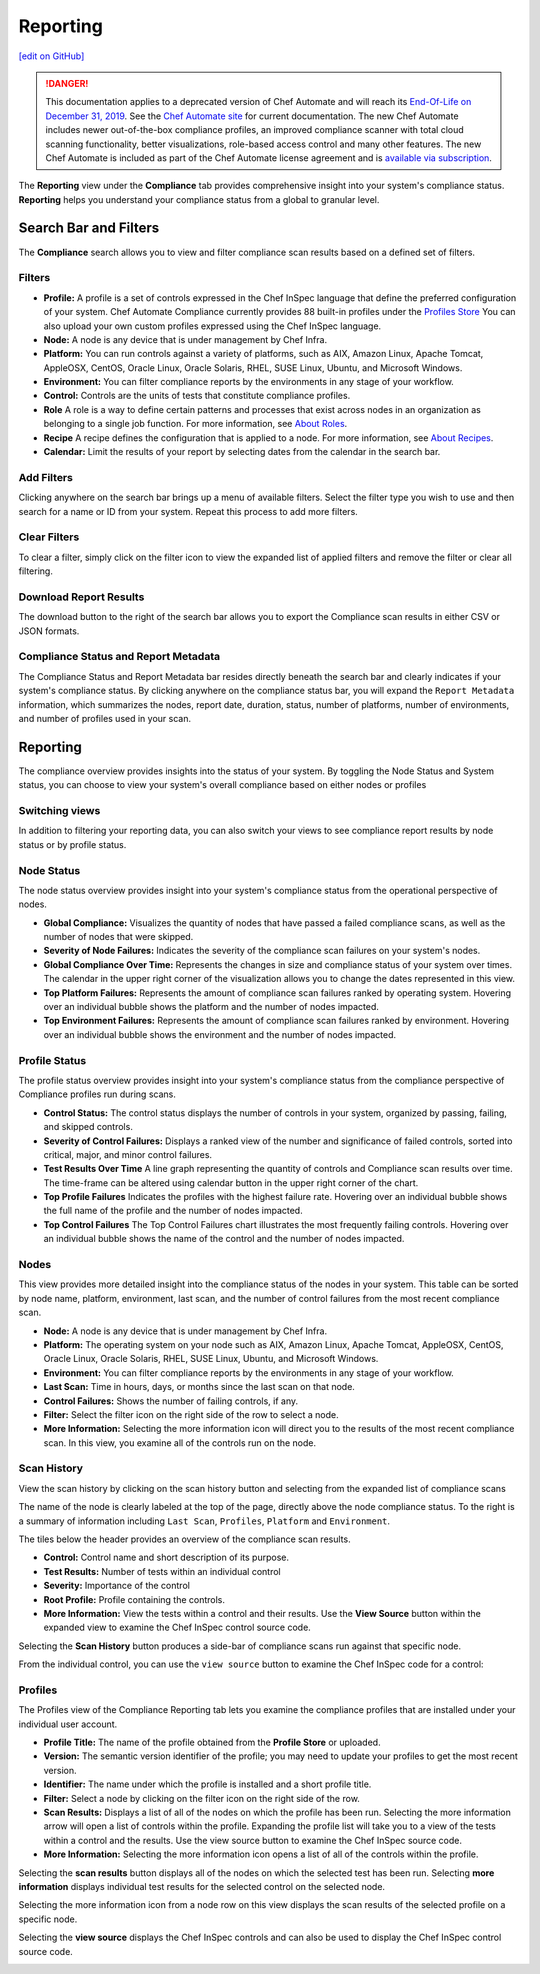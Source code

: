 =======================================
Reporting
=======================================
`[edit on GitHub] <https://github.com/chef/chef-web-docs/blob/master/chef_master/source/automate_compliance_reporting.html>`__

.. meta::
    :robots: noindex

.. tag chef_automate_mark

.. image:: ../../images/a2_docs_banner.svg
   :target: https://automate.chef.io/docs

.. end_tag


.. tag EOL_a1

.. danger:: This documentation applies to a deprecated version of Chef Automate and will reach its `End-Of-Life on December 31, 2019 </versions.html#deprecated-products-and-versions>`__. See the `Chef Automate site <https://automate.chef.io/docs/quickstart/>`__ for current documentation. The new Chef Automate includes newer out-of-the-box compliance profiles, an improved compliance scanner with total cloud scanning functionality, better visualizations, role-based access control and many other features. The new Chef Automate is included as part of the Chef Automate license agreement and is `available via subscription <https://www.chef.io/pricing/>`_.

.. end_tag

The **Reporting** view under the **Compliance** tab provides comprehensive insight into your system's compliance status.  **Reporting** helps you understand your compliance status from a global to granular level.

.. image:: ../../images/Automate_Reporting_Overview_Search.png

Search Bar and Filters
=========================================

.. image:: ../../images/automate_compliance_searchbar.png

The **Compliance** search allows you to view and filter compliance scan results based on a defined set of filters.

Filters
---------------------------------------------------------------
* **Profile:** A profile is a set of controls expressed in the Chef InSpec language that define the preferred configuration of your system.  Chef Automate Compliance currently provides 88 built-in profiles under the `Profiles Store <profile_store.html>`__ You can also upload your own custom profiles expressed using the Chef InSpec language.
* **Node:** A node is any device that is under management by Chef Infra.
* **Platform:** You can run controls against a variety of platforms, such as AIX, Amazon Linux, Apache Tomcat, AppleOSX, CentOS, Oracle Linux, Oracle Solaris, RHEL, SUSE Linux, Ubuntu, and Microsoft Windows.
* **Environment:** You can filter compliance reports by the environments in any stage of your workflow.
* **Control:** Controls are the units of tests that constitute compliance profiles.
* **Role** A role is a way to define certain patterns and processes that exist across nodes in an organization as belonging to a single job function. For more information, see `About Roles <roles.html>`__.
* **Recipe** A recipe defines the configuration that is applied to a node. For more information, see `About Recipes <recipes.html>`__.
* **Calendar:** Limit the results of your report by selecting dates from the calendar in the search bar.

Add Filters
---------------------------------------------------------------

Clicking anywhere on the search bar brings up a menu of available filters. Select the filter type you wish to use and then search for a name or ID from your system. Repeat this process to add more filters.

Clear Filters
---------------------------------------------------------------
To clear a filter, simply click on the filter icon to view the expanded list of applied filters and remove the filter or clear all filtering.

Download Report Results
---------------------------------------------------------------
The download button to the right of the search bar allows you to export the Compliance scan results in either CSV or JSON formats.

Compliance Status and Report Metadata
---------------------------------------------------------------
The Compliance Status and Report Metadata bar resides directly beneath the search bar and clearly indicates if your system's compliance status. By clicking anywhere on the compliance status bar, you will expand the ``Report Metadata`` information, which summarizes the nodes, report date, duration, status, number of platforms, number of environments, and number of profiles used in your scan.

    .. image:: ../../images/automate_report_metadata_expanded.png


Reporting
===================================================
The compliance overview provides insights into the status of your system. By toggling the Node Status and System status, you can choose to view your system's overall compliance based on either nodes or profiles

Switching views
----------------------------------------------------------------------
In addition to filtering your reporting data, you can also switch your views to see compliance report results by node status or by profile status.

.. image:: ../../images/automate_compliance_toggle.png
   :width: 200px
   :height: 41px

Node Status
----------------------------------------------------
The node status overview provides insight into your system's compliance status from the operational perspective of nodes.

* **Global Compliance:** Visualizes the quantity of nodes that have passed a failed compliance scans, as well as the number of nodes that were skipped.
* **Severity of Node Failures:** Indicates the severity of the compliance scan failures on your system's nodes.
* **Global Compliance Over Time:** Represents the changes in size and compliance status of your system over times. The calendar in the upper right corner of the visualization allows you to change the dates represented in this view.
* **Top Platform Failures:** Represents the amount of compliance scan failures ranked by operating system. Hovering over an individual bubble shows the platform and the number of nodes impacted.
* **Top Environment Failures:** Represents the amount of compliance scan failures ranked by environment. Hovering over an individual bubble shows the environment and the number of nodes impacted.

Profile Status
----------------------------------------------------
The profile status overview provides insight into your system's compliance status from the compliance perspective of Compliance profiles run during scans.

* **Control Status:** The control status displays the number of controls in your system, organized by passing, failing, and skipped controls.
* **Severity of Control Failures:** Displays a ranked view of the number and significance of failed controls, sorted into critical, major, and minor control failures.
* **Test Results Over Time** A line graph representing the quantity of controls and Compliance scan results over time. The time-frame can be altered using calendar button in the upper right corner of the chart.
* **Top Profile Failures** Indicates the profiles with the highest failure rate. Hovering over an individual bubble shows the full name of the profile and the number of nodes impacted.
* **Top Control Failures** The Top Control Failures chart illustrates the most frequently failing controls. Hovering over an individual bubble shows the name of the control and the number of nodes impacted.

Nodes
----------------------------------------------------
This view provides more detailed insight into the compliance status of the nodes in your system. This table can be sorted by node name, platform, environment, last scan, and the number of control failures from the most recent compliance scan.

* **Node:** A node is any device that is under management by Chef Infra.
* **Platform:** The operating system on your node such as AIX, Amazon Linux, Apache Tomcat, AppleOSX, CentOS, Oracle Linux, Oracle Solaris, RHEL, SUSE Linux, Ubuntu, and Microsoft Windows.
* **Environment:** You can filter compliance reports by the environments in any stage of your workflow.
* **Last Scan:** Time in hours, days, or months since the last scan on that node.
* **Control Failures:** Shows the number of failing controls, if any.
* **Filter:** Select the filter icon on the right side of the row to select a node.
* **More Information:** Selecting the more information icon will direct you to the results of the most recent compliance scan. In this view, you examine all of the controls run on the node.

.. image:: ../../images/automate_compliance_nodes_more_info.png

Scan History
----------------------------------------------------

.. image:: ../../images/automate_compliance_node_scan.png

View the scan history by clicking on the scan history button and selecting from the expanded list of compliance scans

The name of the node is clearly labeled at the top of the page, directly above the node compliance status. To the right is a summary of information including ``Last Scan``, ``Profiles``, ``Platform`` and ``Environment``.

The tiles below the header provides an overview of the compliance scan results.

* **Control:** Control name and short description of its purpose.
* **Test Results:** Number of tests within an individual control
* **Severity:** Importance of the control
* **Root Profile:** Profile containing the controls.
* **More Information:** View the tests within a control and their results. Use the **View Source** button within the expanded view to examine the Chef InSpec control source code.

Selecting the **Scan History** button produces a side-bar of compliance scans run against that specific node.

.. image:: ../../images/automate_compliance_node_scan_history.png

From the individual control, you can use the ``view source`` button to examine the Chef InSpec code for a control:

.. image:: ../../images/automate_compliance_control_source.png

Profiles
----------------------------------------------------
The Profiles view of the Compliance Reporting tab lets you examine the compliance profiles that are installed under your individual user account.

.. image:: ../../images/automate_compliance_profiles_overview.png

* **Profile Title:** The name of the profile obtained from the **Profile Store** or uploaded.
* **Version:** The semantic version identifier of the profile; you may need to update your profiles to get the most recent version.
* **Identifier:** The name under which the profile is installed and a short profile title.
* **Filter:** Select a node by clicking on the filter icon on the right side of the row.
* **Scan Results:** Displays a list of all of the nodes on which the profile has been run. Selecting the more information arrow will open a list of controls within the profile. Expanding the profile list will take you to a view of the tests within a control and the results. Use the view source button to examine the Chef InSpec source code.
* **More Information:** Selecting the more information icon opens a list of all of the controls within the profile.

Selecting the **scan results** button displays all of the nodes on which the selected test has been run.
Selecting **more information** displays individual test results for the selected control on the selected node.

.. image:: ../../images/automate_compliance_profile_more_info.png

Selecting the more information icon from a node row on this view displays the scan results of the selected profile on a specific node.

.. image:: ../../images/automate_compliance_profile_on_node.png

Selecting the **view source** displays the Chef InSpec controls and can also be used to display the Chef InSpec control source code.

.. image:: ../../images/automate_compliance_profile_node_control.png
